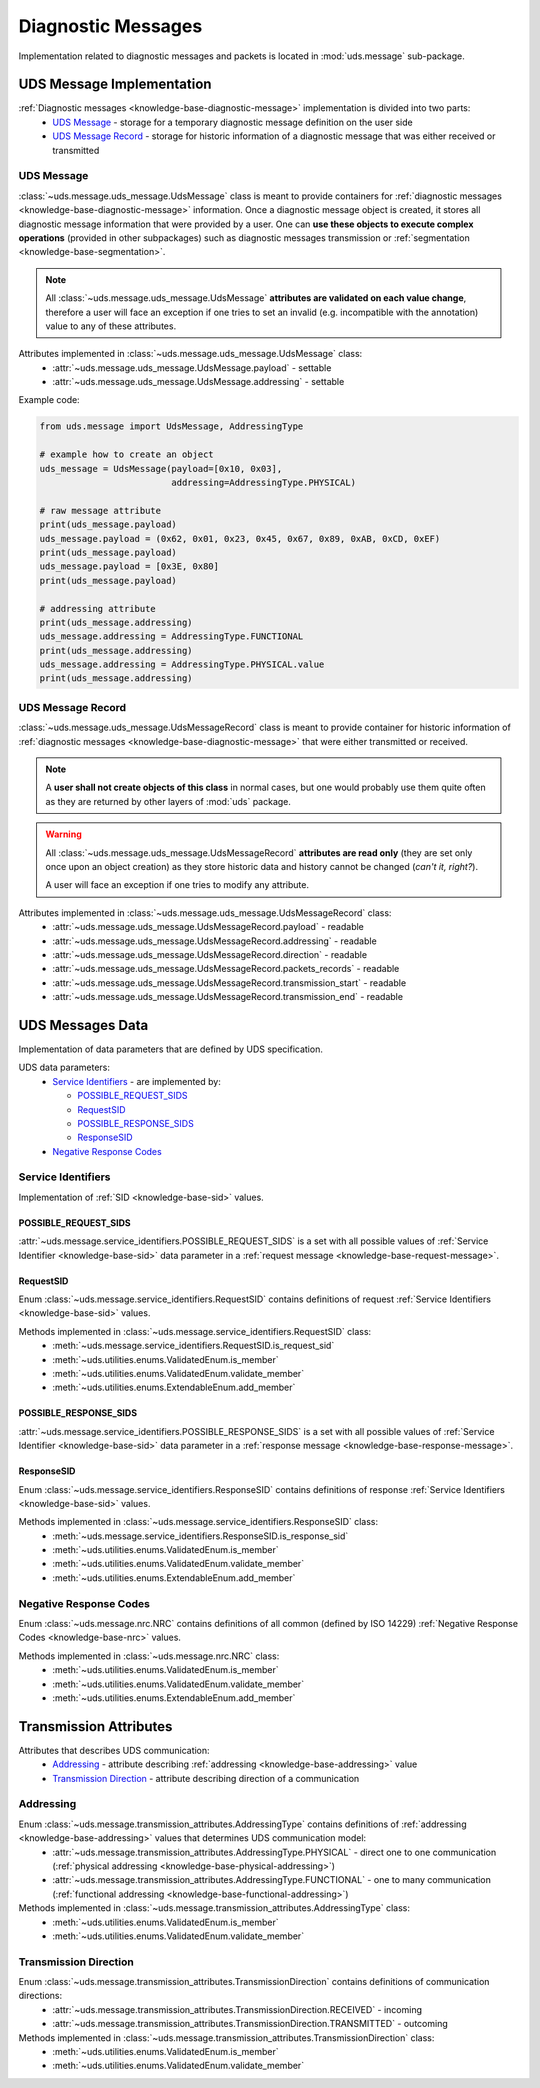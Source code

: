 Diagnostic Messages
===================
Implementation related to diagnostic messages and packets is located in :mod:`uds.message` sub-package.


.. _implementation-diagnostic-message:

UDS Message Implementation
--------------------------
:ref:`Diagnostic messages <knowledge-base-diagnostic-message>` implementation is divided into two parts:
 - `UDS Message`_ - storage for a temporary diagnostic message definition on the user side
 - `UDS Message Record`_ - storage for historic information of a diagnostic message that was either received
   or transmitted


UDS Message
```````````
:class:`~uds.message.uds_message.UdsMessage` class is meant to provide containers for
:ref:`diagnostic messages <knowledge-base-diagnostic-message>` information.
Once a diagnostic message object is created, it stores all diagnostic message information that were provided by a user.
One can **use these objects to execute complex operations** (provided in other subpackages) such as diagnostic messages
transmission or :ref:`segmentation <knowledge-base-segmentation>`.

.. note:: All :class:`~uds.message.uds_message.UdsMessage` **attributes are validated on each value change**,
   therefore a user will face an exception if one tries to set an invalid (e.g. incompatible with the annotation) value
   to any of these attributes.

Attributes implemented in :class:`~uds.message.uds_message.UdsMessage` class:
 - :attr:`~uds.message.uds_message.UdsMessage.payload` - settable
 - :attr:`~uds.message.uds_message.UdsMessage.addressing` - settable

Example code:

.. code-block::  python

   from uds.message import UdsMessage, AddressingType

   # example how to create an object
   uds_message = UdsMessage(payload=[0x10, 0x03],
                            addressing=AddressingType.PHYSICAL)

   # raw message attribute
   print(uds_message.payload)
   uds_message.payload = (0x62, 0x01, 0x23, 0x45, 0x67, 0x89, 0xAB, 0xCD, 0xEF)
   print(uds_message.payload)
   uds_message.payload = [0x3E, 0x80]
   print(uds_message.payload)

   # addressing attribute
   print(uds_message.addressing)
   uds_message.addressing = AddressingType.FUNCTIONAL
   print(uds_message.addressing)
   uds_message.addressing = AddressingType.PHYSICAL.value
   print(uds_message.addressing)


UDS Message Record
``````````````````
:class:`~uds.message.uds_message.UdsMessageRecord` class is meant to provide container for historic information
of :ref:`diagnostic messages <knowledge-base-diagnostic-message>` that were either transmitted or received.

.. note:: A **user shall not create objects of this class** in normal cases, but one would probably use them quite
   often as they are returned by other layers of :mod:`uds` package.

.. warning:: All :class:`~uds.message.uds_message.UdsMessageRecord` **attributes are read only**
   (they are set only once upon an object creation) as they store historic data and history cannot be changed
   (*can't it, right?*).

   A user will face an exception if one tries to modify any attribute.


Attributes implemented in :class:`~uds.message.uds_message.UdsMessageRecord` class:
 - :attr:`~uds.message.uds_message.UdsMessageRecord.payload` - readable
 - :attr:`~uds.message.uds_message.UdsMessageRecord.addressing` - readable
 - :attr:`~uds.message.uds_message.UdsMessageRecord.direction` - readable
 - :attr:`~uds.message.uds_message.UdsMessageRecord.packets_records` - readable
 - :attr:`~uds.message.uds_message.UdsMessageRecord.transmission_start` - readable
 - :attr:`~uds.message.uds_message.UdsMessageRecord.transmission_end` - readable


UDS Messages Data
-----------------
Implementation of data parameters that are defined by UDS specification.

UDS data parameters:
 - `Service Identifiers`_ - are implemented by:

   - `POSSIBLE_REQUEST_SIDS`_

   - `RequestSID`_

   - `POSSIBLE_RESPONSE_SIDS`_

   - `ResponseSID`_

 - `Negative Response Codes`_


Service Identifiers
```````````````````
Implementation of :ref:`SID <knowledge-base-sid>` values.


POSSIBLE_REQUEST_SIDS
'''''''''''''''''''''
:attr:`~uds.message.service_identifiers.POSSIBLE_REQUEST_SIDS` is a set with all possible values of
:ref:`Service Identifier <knowledge-base-sid>` data parameter in a :ref:`request message <knowledge-base-request-message>`.


RequestSID
''''''''''
Enum :class:`~uds.message.service_identifiers.RequestSID` contains definitions of request
:ref:`Service Identifiers <knowledge-base-sid>` values.

Methods implemented in :class:`~uds.message.service_identifiers.RequestSID` class:
 - :meth:`~uds.message.service_identifiers.RequestSID.is_request_sid`
 - :meth:`~uds.utilities.enums.ValidatedEnum.is_member`
 - :meth:`~uds.utilities.enums.ValidatedEnum.validate_member`
 - :meth:`~uds.utilities.enums.ExtendableEnum.add_member`


POSSIBLE_RESPONSE_SIDS
''''''''''''''''''''''
:attr:`~uds.message.service_identifiers.POSSIBLE_RESPONSE_SIDS` is a set with all possible values of
:ref:`Service Identifier <knowledge-base-sid>` data parameter in a :ref:`response message <knowledge-base-response-message>`.


ResponseSID
'''''''''''
Enum :class:`~uds.message.service_identifiers.ResponseSID` contains definitions of response
:ref:`Service Identifiers <knowledge-base-sid>` values.

Methods implemented in :class:`~uds.message.service_identifiers.ResponseSID` class:
 - :meth:`~uds.message.service_identifiers.ResponseSID.is_response_sid`
 - :meth:`~uds.utilities.enums.ValidatedEnum.is_member`
 - :meth:`~uds.utilities.enums.ValidatedEnum.validate_member`
 - :meth:`~uds.utilities.enums.ExtendableEnum.add_member`


Negative Response Codes
```````````````````````
Enum :class:`~uds.message.nrc.NRC` contains definitions of all common (defined by ISO 14229)
:ref:`Negative Response Codes <knowledge-base-nrc>` values.

Methods implemented in :class:`~uds.message.nrc.NRC` class:
 - :meth:`~uds.utilities.enums.ValidatedEnum.is_member`
 - :meth:`~uds.utilities.enums.ValidatedEnum.validate_member`
 - :meth:`~uds.utilities.enums.ExtendableEnum.add_member`


Transmission Attributes
-----------------------
Attributes that describes UDS communication:
 - Addressing_ - attribute describing :ref:`addressing <knowledge-base-addressing>` value
 - `Transmission Direction`_ - attribute describing direction of a communication

Addressing
``````````
Enum :class:`~uds.message.transmission_attributes.AddressingType` contains definitions of :ref:`addressing <knowledge-base-addressing>` values that determines UDS communication model:
 - :attr:`~uds.message.transmission_attributes.AddressingType.PHYSICAL` - direct one to one communication
   (:ref:`physical addressing <knowledge-base-physical-addressing>`)
 - :attr:`~uds.message.transmission_attributes.AddressingType.FUNCTIONAL` - one to many communication
   (:ref:`functional addressing <knowledge-base-functional-addressing>`)

Methods implemented in :class:`~uds.message.transmission_attributes.AddressingType` class:
 - :meth:`~uds.utilities.enums.ValidatedEnum.is_member`
 - :meth:`~uds.utilities.enums.ValidatedEnum.validate_member`


Transmission Direction
``````````````````````
Enum :class:`~uds.message.transmission_attributes.TransmissionDirection` contains definitions of communication directions:
 - :attr:`~uds.message.transmission_attributes.TransmissionDirection.RECEIVED` - incoming
 - :attr:`~uds.message.transmission_attributes.TransmissionDirection.TRANSMITTED` - outcoming

Methods implemented in :class:`~uds.message.transmission_attributes.TransmissionDirection` class:
 - :meth:`~uds.utilities.enums.ValidatedEnum.is_member`
 - :meth:`~uds.utilities.enums.ValidatedEnum.validate_member`


.. role:: python(code)
    :language: python
